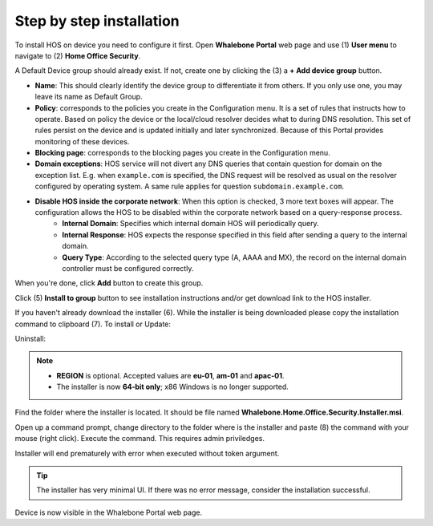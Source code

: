 
*************************
Step by step installation
*************************


To install HOS on device you need to configure it first. Open **Whalebone Portal** web page and use (1) **User menu** to navigate to (2) **Home Office Security**.

.. image:: ./img/hos-sbs-1.png
    :align: center


A Default Device group should already exist. If not, create one by clicking the (3) a **+ Add device group** button.

.. image:: ./img/hos-sbs-2.png
    :align: center


* **Name**: This should clearly identify the device group to differentiate it from others. If you only use one, you may leave its name as Default Group. 
* **Policy**: corresponds to the policies you create in the Configuration menu. It is a set of rules that instructs how to operate. Based on policy the device or the local/cloud resolver decides what to during DNS resolution. This set of rules persist on the device and is updated initially and later synchronized. Because of this Portal provides monitoring of these devices.
* **Blocking page**: corresponds to the blocking pages you create in the Configuration menu. 
* **Domain exceptions**: HOS service will not divert any DNS queries that contain question for domain on the exception list. E.g. when ``example.com`` is specified, the DNS request will be resolved as usual on the resolver configured by operating system. A same rule applies for question ``subdomain.example.com``.
* **Disable HOS inside the corporate network**: When this option is checked, 3 more text boxes will appear. The configuration allows the HOS to be disabled within the corporate network based on a query-response process. 
    * **Internal Domain**: Specifies which internal domain HOS will periodically query.
    * **Internal Response**: HOS expects the response specified in this field after sending a query to the internal domain.
    * **Query Type**: According to the selected query type (A, AAAA and MX), the record on the internal domain controller must be configured correctly.

When you're done, click **Add** button to create this group.


.. image:: ./img/hos-sbs-3.png
    :align: center


Click (5) **Install to group** button to see installation instructions and/or get download link to the HOS installer.

.. image:: ./img/hos-sbs-4.png
    :align: center


If you haven't already download the installer (6). While the installer is being downloaded please copy the installation command to clipboard (7). 
To install or Update:

.. code-block:: shell
    :caption: Install or update (Windows 64‑bit)

    msiexec /i "Whalebone.Home.Office.Security.Installer.msi" TOKEN="60d5806e-07fe-432a-a4ad-7797d82782b3" REGION="eu-01"

Uninstall:

.. code-block:: shell
    :caption: Uninstall (removes program data automatically from v 2.20 ↑)

    msiexec /x "Whalebone.Home.Office.Security.Installer.msi

.. image:: ./img/hos-sbs-5.png
    :align: center

.. note::
   • **REGION** is optional.  Accepted values are **eu-01**, **am-01**
     and **apac-01**.  
   • The installer is now **64‑bit only**; x86 Windows is no longer supported.


Find the folder where the installer is located. It should be file named **Whalebone.Home.Office.Security.Installer.msi**.

Open up a command prompt, change directory to the folder where is the installer and paste (8) the command with your mouse (right click). Execute the command. This requires admin priviledges.

Installer will end prematurely with error when executed without token argument.

.. image:: ./img/hos-sbs-6.png
    :align: center

.. Tip:: The installer has very minimal UI. If there was no error message, consider the installation successful.

.. image:: ./img/hos-sbs-7.png
    :align: center

Device is now visible in the Whalebone Portal web page. 


